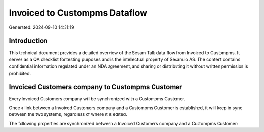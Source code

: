 ==============================
Invoiced to Custompms Dataflow
==============================

Generated: 2024-09-10 14:31:19

Introduction
------------

This technical document provides a detailed overview of the Sesam Talk data flow from Invoiced to Custompms. It serves as a QA checklist for testing purposes and is the intellectual property of Sesam.io AS. The content contains confidential information regulated under an NDA agreement, and sharing or distributing it without written permission is prohibited.

Invoiced Customers company to Custompms Customer
------------------------------------------------
Every Invoiced Customers company will be synchronized with a Custompms Customer.

Once a link between a Invoiced Customers company and a Custompms Customer is established, it will keep in sync between the two systems, regardless of where it is edited.

The following properties are synchronized between a Invoiced Customers company and a Custompms Customer:

.. list-table::
   :header-rows: 1

   * - Invoiced Customers company Property
     - Custompms Customer Property
     - Custompms Data Type

